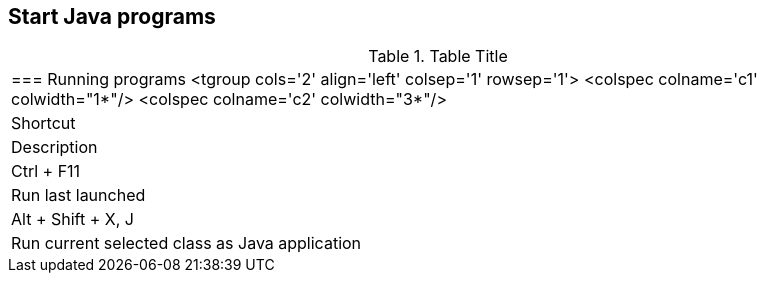 
== Start Java programs

.Table Title
|===

	=== Running programs
			<tgroup cols='2' align='left' colsep='1' rowsep='1'>
				<colspec colname='c1' colwidth="1*"/>
				<colspec colname='c2' colwidth="3*"/>
				
					
|Shortcut
|Description
					
				
				
					
|Ctrl + F11
|Run last launched
					
					
|Alt + Shift + X, J
|Run current selected class as Java application
					
				
			
|===
	


